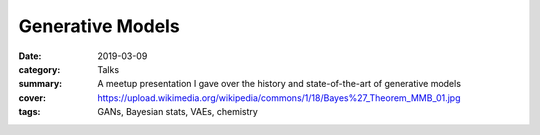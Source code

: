 Generative Models
#################

:date: 2019-03-09
:category: Talks
:summary: A meetup presentation I gave over the history and state-of-the-art of generative models
:cover: https://upload.wikimedia.org/wikipedia/commons/1/18/Bayes%27_Theorem_MMB_01.jpg
:tags: GANs, Bayesian stats, VAEs, chemistry

.. raw:: html

    <iframe src="https://docs.google.com/presentation/d/e/2PACX-1vQuL0LbhsKycRvvnKm8k078FB54TIRHExVL8jH8VKmzMGe4GrtTiFdgslrh27q8PUMXkQFiCKg9Cq1n/embed?start=false&loop=false&delayms=3000"
                frameborder="0" width="887" height="499"
                allowfullscreen="true" mozallowfullscreen="true"
                webkitallowfullscreen="true">
    </iframe>

